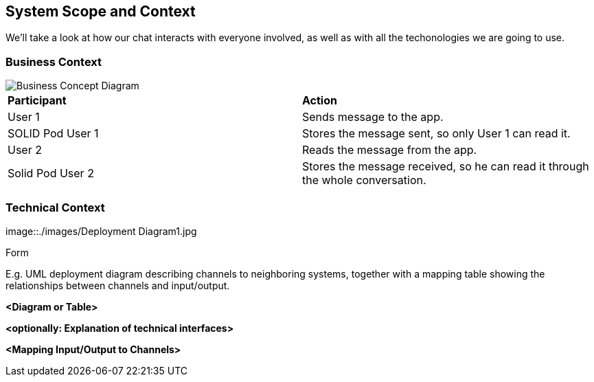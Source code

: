 [[section-system-scope-and-context]]
== System Scope and Context


[role="arc42help"]
****

We'll take a look at how our chat interacts with everyone involved, as well as with all the techonologies we are going to use.
****


=== Business Context

[role="arc42help"]
****

image::./images/Business Concept Diagram1.jpg[Business Concept Diagram]

|===
|*Participant*|*Action*
| User 1 | Sends message to the app.
| SOLID Pod User 1 | Stores the message sent, so only User 1 can read it.
| User 2 | Reads the message from the app.
| Solid Pod User 2 | Stores the message received, so he can read it through the whole conversation.
|===
****

=== Technical Context


****
image::./images/Deployment Diagram1.jpg
[Deploymen Diagram]

.Form
E.g. UML deployment diagram describing channels to neighboring systems,
together with a mapping table showing the relationships between channels and input/output.

****

**<Diagram or Table>**

**<optionally: Explanation of technical interfaces>**

**<Mapping Input/Output to Channels>**
